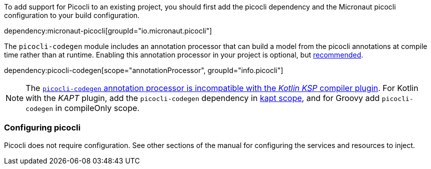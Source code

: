 To add support for Picocli to an existing project, you should first add the picocli dependency and the Micronaut picocli configuration to your build configuration.

dependency:micronaut-picocli[groupId="io.micronaut.picocli"]

The `picocli-codegen` module includes an annotation processor that can build a model from the picocli annotations at compile time rather than at runtime. Enabling this annotation processor in your project is optional, but https://picocli.info/#_annotation_processor[recommended].

dependency:picocli-codegen[scope="annotationProcessor", groupId="info.picocli"]

NOTE: The https://github.com/remkop/picocli/issues/1564[`picocli-codegen` annotation processor is incompatible with the _Kotlin KSP_ compiler plugin]. For Kotlin with the _KAPT_ plugin, add the `picocli-codegen` dependency in https://docs.micronaut.io/4.4.3/guide/#kapt[kapt scope], and for Groovy add `picocli-codegen` in compileOnly scope.

=== Configuring picocli

Picocli does not require configuration. See other sections of the manual for configuring the services and resources to inject.


